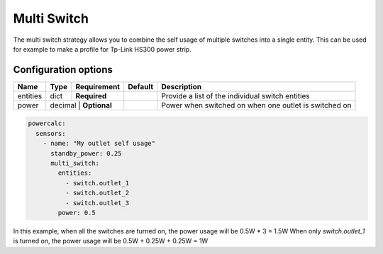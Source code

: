 ============
Multi Switch
============

The multi switch strategy allows you to combine the self usage of multiple switches into a single entity.
This can be used for example to make a profile for Tp-Link HS300 power strip.

Configuration options
---------------------

+---------------+---------+--------------+----------+------------------------------------------------------------------------------------------+
| Name          | Type    | Requirement  | Default  | Description                                                                              |
+===============+=========+==============+==========+==========================================================================================+
| entities      | dict    | **Required** |          | Provide a list of the individual switch entities                                         |
+---------------+---------+--------------+----------+------------------------------------------------------------------------------------------+
| power         | decimal | **Optional** |          | Power when switched on when one outlet is switched on                                    |
+---------------+--------+---------------+----------+------------------------------------------------------------------------------------------+

.. code-block:: yaml

    powercalc:
      sensors:
        - name: "My outlet self usage"
          standby_power: 0.25
          multi_switch:
            entities:
              - switch.outlet_1
              - switch.outlet_2
              - switch.outlet_3
            power: 0.5

In this example, when all the switches are turned on, the power usage will be 0.5W * 3 = 1.5W
When only `switch.outlet_1` is turned on, the power usage will be 0.5W + 0.25W + 0.25W = 1W
